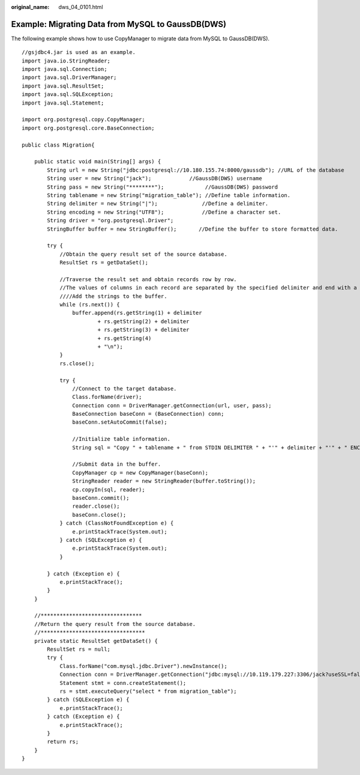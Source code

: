 :original_name: dws_04_0101.html

.. _dws_04_0101:

Example: Migrating Data from MySQL to GaussDB(DWS)
==================================================

The following example shows how to use CopyManager to migrate data from MySQL to GaussDB(DWS).

::

   //gsjdbc4.jar is used as an example.
   import java.io.StringReader;
   import java.sql.Connection;
   import java.sql.DriverManager;
   import java.sql.ResultSet;
   import java.sql.SQLException;
   import java.sql.Statement;

   import org.postgresql.copy.CopyManager;
   import org.postgresql.core.BaseConnection;

   public class Migration{

       public static void main(String[] args) {
           String url = new String("jdbc:postgresql://10.180.155.74:8000/gaussdb"); //URL of the database
           String user = new String("jack");            //GaussDB(DWS) username
           String pass = new String("********");             //GaussDB(DWS) password
           String tablename = new String("migration_table"); //Define table information.
           String delimiter = new String("|");              //Define a delimiter.
           String encoding = new String("UTF8");            //Define a character set.
           String driver = "org.postgresql.Driver";
           StringBuffer buffer = new StringBuffer();       //Define the buffer to store formatted data.

           try {
               //Obtain the query result set of the source database.
               ResultSet rs = getDataSet();

               //Traverse the result set and obtain records row by row.
               //The values of columns in each record are separated by the specified delimiter and end with a newline character to form strings.
               ////Add the strings to the buffer.
               while (rs.next()) {
                   buffer.append(rs.getString(1) + delimiter
                           + rs.getString(2) + delimiter
                           + rs.getString(3) + delimiter
                           + rs.getString(4)
                           + "\n");
               }
               rs.close();

               try {
                   //Connect to the target database.
                   Class.forName(driver);
                   Connection conn = DriverManager.getConnection(url, user, pass);
                   BaseConnection baseConn = (BaseConnection) conn;
                   baseConn.setAutoCommit(false);

                   //Initialize table information.
                   String sql = "Copy " + tablename + " from STDIN DELIMITER " + "'" + delimiter + "'" + " ENCODING " + "'" + encoding + "'";

                   //Submit data in the buffer.
                   CopyManager cp = new CopyManager(baseConn);
                   StringReader reader = new StringReader(buffer.toString());
                   cp.copyIn(sql, reader);
                   baseConn.commit();
                   reader.close();
                   baseConn.close();
               } catch (ClassNotFoundException e) {
                   e.printStackTrace(System.out);
               } catch (SQLException e) {
                   e.printStackTrace(System.out);
               }

           } catch (Exception e) {
               e.printStackTrace();
           }
       }

       //********************************
       //Return the query result from the source database.
       //*********************************
       private static ResultSet getDataSet() {
           ResultSet rs = null;
           try {
               Class.forName("com.mysql.jdbc.Driver").newInstance();
               Connection conn = DriverManager.getConnection("jdbc:mysql://10.119.179.227:3306/jack?useSSL=false&allowPublicKeyRetrieval=true", "jack", "********");
               Statement stmt = conn.createStatement();
               rs = stmt.executeQuery("select * from migration_table");
           } catch (SQLException e) {
               e.printStackTrace();
           } catch (Exception e) {
               e.printStackTrace();
           }
           return rs;
       }
   }

